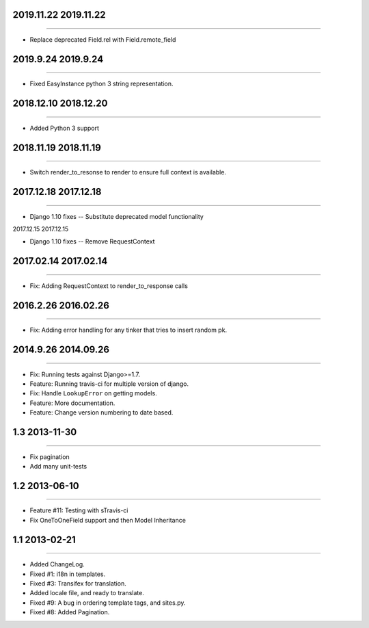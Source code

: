 2019.11.22 2019.11.22
====================
----

* Replace deprecated Field.rel with Field.remote_field

2019.9.24 2019.9.24
====================
----

* Fixed EasyInstance python 3 string representation.


2018.12.10 2018.12.20
====================
----

* Added Python 3 support

2018.11.19 2018.11.19
====================
----

* Switch render_to_resonse to render to ensure full context is available.


2017.12.18 2017.12.18
====================
----

* Django 1.10 fixes -- Substitute deprecated model functionality

2017.12.15 2017.12.15

====================
----

* Django 1.10 fixes -- Remove RequestContext


2017.02.14 2017.02.14
====================
----

* Fix: Adding RequestContext to render_to_response calls


2016.2.26 2016.02.26
====================
----

* Fix: Adding error handling for any tinker that tries to insert random pk.

2014.9.26 2014.09.26
====================
----

* Fix: Running tests against Django>=1.7.
* Feature: Running travis-ci for multiple version of django.
* Fix: Handle ``LookupError`` on getting models.
* Feature: More documentation.
* Feature: Change version numbering to date based.


1.3 2013-11-30
==============
----

* Fix pagination
* Add many unit-tests

1.2 2013-06-10
==============
----

* Feature #11: Testing with sTravis-ci
* Fix OneToOneField support and then Model Inheritance

1.1 2013-02-21
==============
----

* Added ChangeLog.
* Fixed #1: i18n in templates.
* Fixed #3: Transifex for translation.
* Added locale file, and ready to translate.
* Fixed #9: A bug in ordering template tags, and sites.py.
* Fixed #8: Added Pagination.

